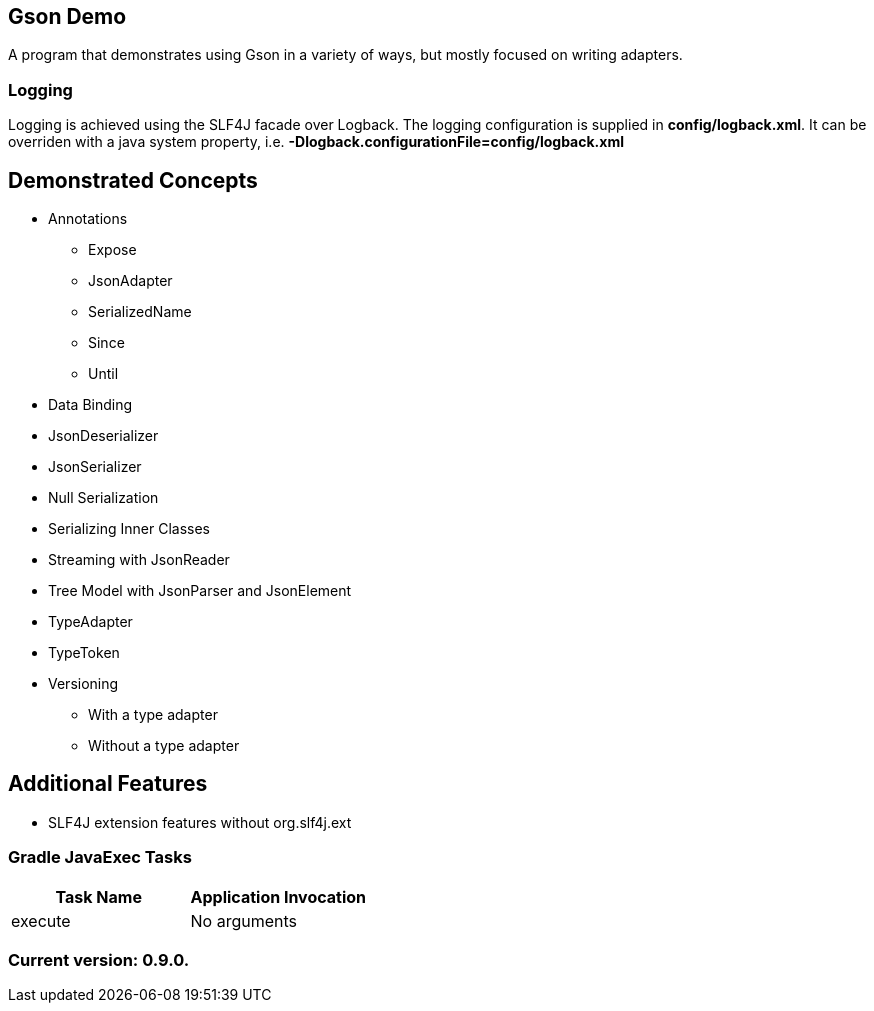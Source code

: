 Gson Demo
---------

A program that demonstrates using Gson in a variety of ways, but mostly focused on writing adapters.

Logging
~~~~~~~

Logging is achieved using the SLF4J facade over Logback. The logging configuration is supplied in *config/logback.xml*. It can be overriden with a java system property, i.e. *-Dlogback.configurationFile=config/logback.xml*

== Demonstrated Concepts

* Annotations
  - Expose
  - JsonAdapter
  - SerializedName
  - Since
  - Until
* Data Binding
* JsonDeserializer
* JsonSerializer
* Null Serialization
* Serializing Inner Classes
* Streaming with JsonReader
* Tree Model with JsonParser and JsonElement
* TypeAdapter
* TypeToken
* Versioning
  - With a type adapter
  - Without a type adapter

== Additional Features

* SLF4J extension features without org.slf4j.ext

Gradle JavaExec Tasks
~~~~~~~~~~~~~~~~~~~~~

[options="header"]
|=======================
|Task Name              |Application Invocation
|execute                |No arguments
|=======================

Current version: 0.9.0.
~~~~~~~~~~~~~~~~~~~~~~~
